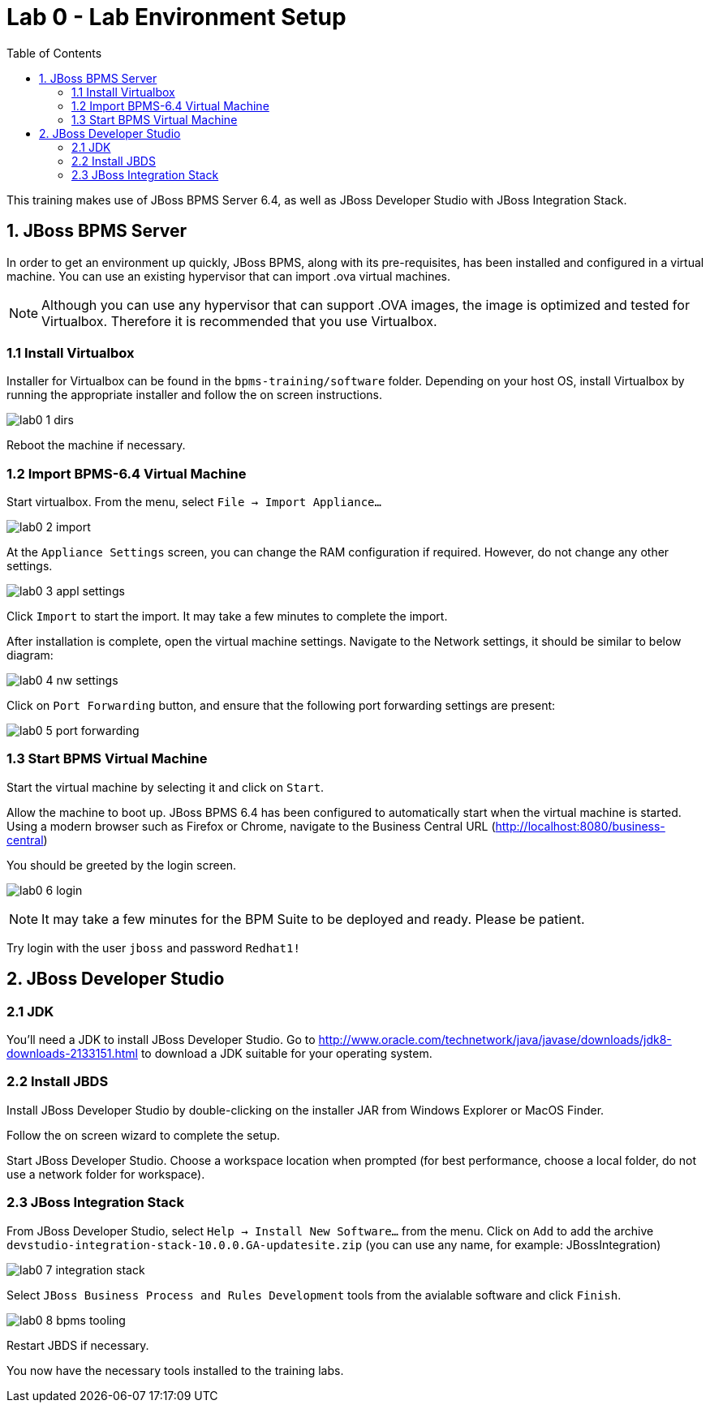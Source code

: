 :icons: font
:toc: left

= Lab 0 - Lab Environment Setup

This training makes use of JBoss BPMS Server 6.4, as well as JBoss Developer Studio with JBoss Integration Stack.

== 1. JBoss BPMS Server

In order to get an environment up quickly, JBoss BPMS, along with its pre-requisites, has been installed and configured in a virtual machine. You can use an existing hypervisor that can import .ova virtual machines.

NOTE: Although you can use any hypervisor that can support .OVA images, the image is optimized and tested for Virtualbox. Therefore it is recommended that you use Virtualbox.

=== 1.1 Install Virtualbox

Installer for Virtualbox can be found in the `bpms-training/software` folder. Depending on your host OS, install Virtualbox by running the appropriate installer and follow the on screen instructions.

image:images/lab0_1_dirs.png[] +

Reboot the machine if necessary.

=== 1.2 Import BPMS-6.4 Virtual Machine 

Start virtualbox. From the menu, select `File -> Import Appliance...`

image:images/lab0_2_import.png[] +

At the `Appliance Settings` screen, you can change the RAM configuration if required. However, do not change any other settings.

image:images/lab0_3_appl_settings.png[] +

Click `Import` to start the import. It may take a few minutes to complete the import.

After installation is complete, open the virtual machine settings. Navigate to the Network settings, it should be similar to below diagram:

image:images/lab0_4_nw_settings.png[] +

Click on `Port Forwarding` button, and ensure that the following port forwarding settings are present:

image:images/lab0_5_port_forwarding.png[] +

=== 1.3 Start BPMS Virtual Machine

Start the virtual machine by selecting it and click on `Start`.

Allow the machine to boot up. JBoss BPMS 6.4 has been configured to automatically start when the virtual machine is started. Using a modern browser such as Firefox or Chrome, navigate to the Business Central URL (http://localhost:8080/business-central) 

You should be greeted by the login screen.

image:images/lab0_6_login.png[] +

NOTE: It may take a few minutes for the BPM Suite to be deployed and ready. Please be patient.

Try login with the user `jboss` and password `Redhat1!`

== 2. JBoss Developer Studio

=== 2.1 JDK
You'll need a JDK to install JBoss Developer Studio. Go to http://www.oracle.com/technetwork/java/javase/downloads/jdk8-downloads-2133151.html to download a JDK suitable for your operating system.

=== 2.2 Install JBDS
Install JBoss Developer Studio by double-clicking on the installer JAR from Windows Explorer or MacOS Finder. 

Follow the on screen wizard to complete the setup.

Start JBoss Developer Studio. Choose a workspace location when prompted (for best performance, choose a local folder, do not use a network folder for workspace).

=== 2.3 JBoss Integration Stack
From JBoss Developer Studio, select `Help -> Install New Software...` from the menu. Click on `Add` to add the archive `devstudio-integration-stack-10.0.0.GA-updatesite.zip` (you can use any name, for example: JBossIntegration)

image:images/lab0_7_integration_stack.png[] +

Select `JBoss Business Process and Rules Development` tools from the avialable software and click `Finish`.

image:images/lab0_8_bpms_tooling.png[] +

Restart JBDS if necessary.

You now have the necessary tools installed to the training labs.

